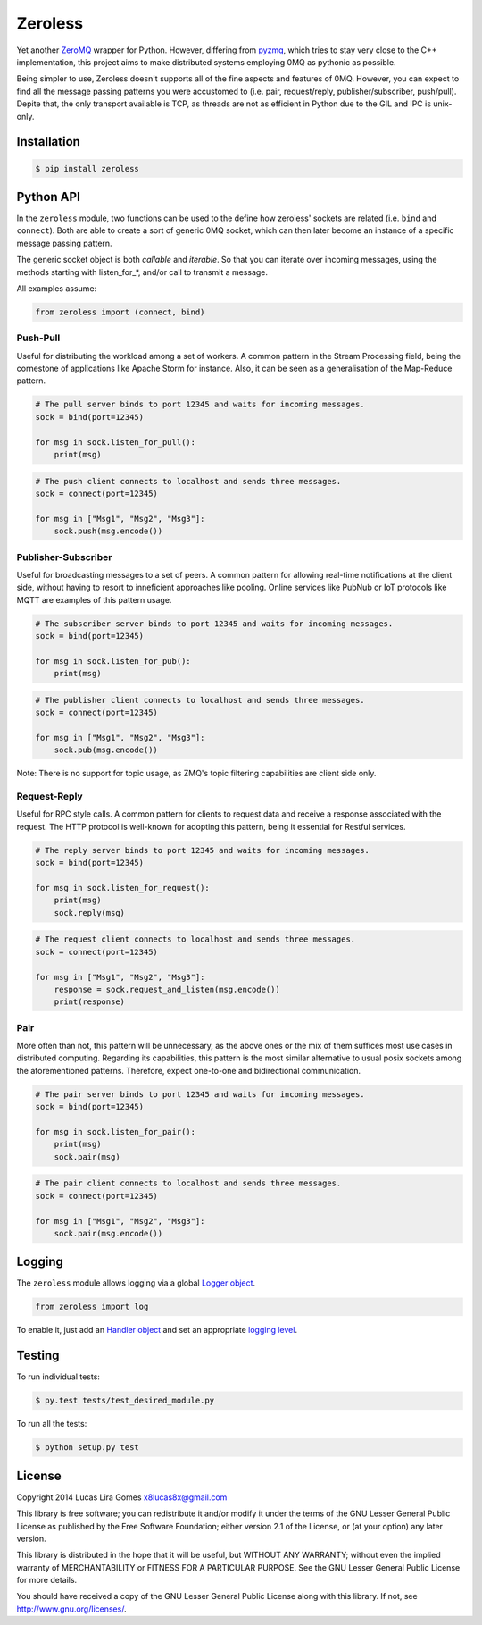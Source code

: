 Zeroless
========

Yet another `ZeroMQ <http://zeromq.org/>`__ wrapper for Python. However,
differing from `pyzmq <https://github.com/zeromq/pyzmq>`__, which tries
to stay very close to the C++ implementation, this project aims to make
distributed systems employing 0MQ as pythonic as possible.

Being simpler to use, Zeroless doesn't supports all of the fine aspects
and features of 0MQ. However, you can expect to find all the message
passing patterns you were accustomed to (i.e. pair, request/reply,
publisher/subscriber, push/pull). Depite that, the only transport
available is TCP, as threads are not as efficient in Python due to the
GIL and IPC is unix-only.

Installation
------------

.. code-block:: bash

    $ pip install zeroless

Python API
----------

In the ``zeroless`` module, two functions can be used to the define how
zeroless' sockets are related (i.e. ``bind`` and ``connect``). Both are
able to create a sort of generic 0MQ socket, which can then later become
an instance of a specific message passing pattern.

The generic socket object is both *callable* and *iterable*. So that you
can iterate over incoming messages, using the methods starting with
listen\_for\_\*, and/or call to transmit a message.

All examples assume:

.. code:: python

    from zeroless import (connect, bind)

Push-Pull
~~~~~~~~~

Useful for distributing the workload among a set of workers. A common
pattern in the Stream Processing field, being the cornestone of
applications like Apache Storm for instance. Also, it can be seen as a
generalisation of the Map-Reduce pattern.

.. code:: python

    # The pull server binds to port 12345 and waits for incoming messages.
    sock = bind(port=12345)

    for msg in sock.listen_for_pull():
        print(msg)

.. code:: python

    # The push client connects to localhost and sends three messages.
    sock = connect(port=12345)

    for msg in ["Msg1", "Msg2", "Msg3"]:
        sock.push(msg.encode())

Publisher-Subscriber
~~~~~~~~~~~~~~~~~~~~

Useful for broadcasting messages to a set of peers. A common pattern for
allowing real-time notifications at the client side, without having to
resort to inneficient approaches like pooling. Online services like
PubNub or IoT protocols like MQTT are examples of this pattern usage.

.. code:: python

    # The subscriber server binds to port 12345 and waits for incoming messages.
    sock = bind(port=12345)

    for msg in sock.listen_for_pub():
        print(msg)

.. code:: python

    # The publisher client connects to localhost and sends three messages.
    sock = connect(port=12345)

    for msg in ["Msg1", "Msg2", "Msg3"]:
        sock.pub(msg.encode())

Note: There is no support for topic usage, as ZMQ's topic filtering
capabilities are client side only.

Request-Reply
~~~~~~~~~~~~~

Useful for RPC style calls. A common pattern for clients to request data
and receive a response associated with the request. The HTTP protocol is
well-known for adopting this pattern, being it essential for Restful
services.

.. code:: python

    # The reply server binds to port 12345 and waits for incoming messages.
    sock = bind(port=12345)

    for msg in sock.listen_for_request():
        print(msg)
        sock.reply(msg)

.. code:: python

    # The request client connects to localhost and sends three messages.
    sock = connect(port=12345)

    for msg in ["Msg1", "Msg2", "Msg3"]:
        response = sock.request_and_listen(msg.encode())
        print(response)

Pair
~~~~

More often than not, this pattern will be unnecessary, as the above ones
or the mix of them suffices most use cases in distributed computing.
Regarding its capabilities, this pattern is the most similar alternative
to usual posix sockets among the aforementioned patterns. Therefore,
expect one-to-one and bidirectional communication.

.. code:: python

    # The pair server binds to port 12345 and waits for incoming messages.
    sock = bind(port=12345)

    for msg in sock.listen_for_pair():
        print(msg)
        sock.pair(msg)

.. code:: python

    # The pair client connects to localhost and sends three messages.
    sock = connect(port=12345)

    for msg in ["Msg1", "Msg2", "Msg3"]:
        sock.pair(msg.encode())

Logging
-------

The ``zeroless`` module allows logging via a global `Logger object <https://docs.python.org/3/library/logging.html#logger-objects>`__.

.. code:: python

    from zeroless import log

To enable it, just add an `Handler object <https://docs.python.org/3/library/logging.html#handler-objects>`__ and set an appropriate `logging level <https://docs.python.org/3/library/logging.html#logging-levels>`__.

Testing
-------

To run individual tests:

.. code-block:: bash

    $ py.test tests/test_desired_module.py

To run all the tests:

.. code-block:: bash

    $ python setup.py test

License
-------

Copyright 2014 Lucas Lira Gomes x8lucas8x@gmail.com

This library is free software; you can redistribute it and/or modify it
under the terms of the GNU Lesser General Public License as published by
the Free Software Foundation; either version 2.1 of the License, or (at
your option) any later version.

This library is distributed in the hope that it will be useful, but
WITHOUT ANY WARRANTY; without even the implied warranty of
MERCHANTABILITY or FITNESS FOR A PARTICULAR PURPOSE. See the GNU Lesser
General Public License for more details.

You should have received a copy of the GNU Lesser General Public License
along with this library. If not, see http://www.gnu.org/licenses/.
